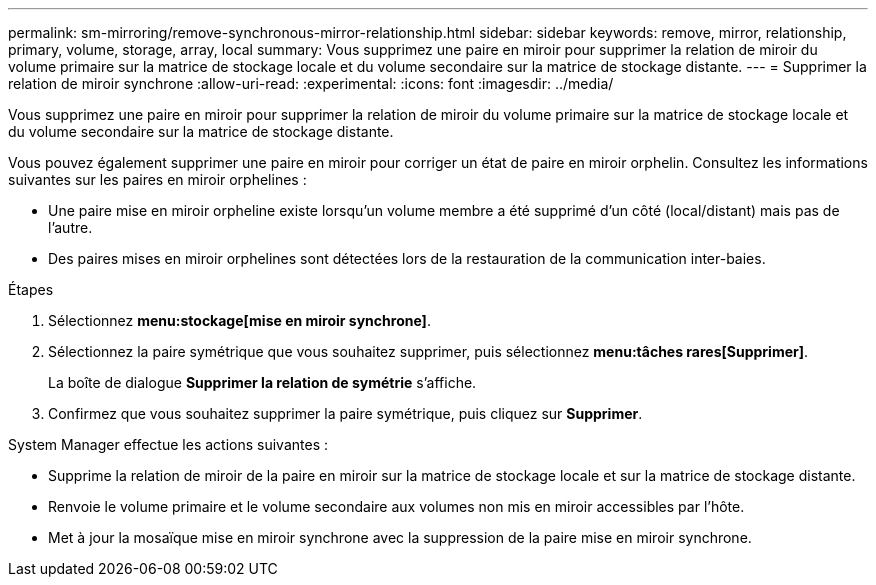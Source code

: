 ---
permalink: sm-mirroring/remove-synchronous-mirror-relationship.html 
sidebar: sidebar 
keywords: remove, mirror, relationship, primary, volume, storage, array, local 
summary: Vous supprimez une paire en miroir pour supprimer la relation de miroir du volume primaire sur la matrice de stockage locale et du volume secondaire sur la matrice de stockage distante. 
---
= Supprimer la relation de miroir synchrone
:allow-uri-read: 
:experimental: 
:icons: font
:imagesdir: ../media/


[role="lead"]
Vous supprimez une paire en miroir pour supprimer la relation de miroir du volume primaire sur la matrice de stockage locale et du volume secondaire sur la matrice de stockage distante.

Vous pouvez également supprimer une paire en miroir pour corriger un état de paire en miroir orphelin. Consultez les informations suivantes sur les paires en miroir orphelines :

* Une paire mise en miroir orpheline existe lorsqu'un volume membre a été supprimé d'un côté (local/distant) mais pas de l'autre.
* Des paires mises en miroir orphelines sont détectées lors de la restauration de la communication inter-baies.


.Étapes
. Sélectionnez *menu:stockage[mise en miroir synchrone]*.
. Sélectionnez la paire symétrique que vous souhaitez supprimer, puis sélectionnez *menu:tâches rares[Supprimer]*.
+
La boîte de dialogue *Supprimer la relation de symétrie* s'affiche.

. Confirmez que vous souhaitez supprimer la paire symétrique, puis cliquez sur *Supprimer*.


System Manager effectue les actions suivantes :

* Supprime la relation de miroir de la paire en miroir sur la matrice de stockage locale et sur la matrice de stockage distante.
* Renvoie le volume primaire et le volume secondaire aux volumes non mis en miroir accessibles par l'hôte.
* Met à jour la mosaïque mise en miroir synchrone avec la suppression de la paire mise en miroir synchrone.

